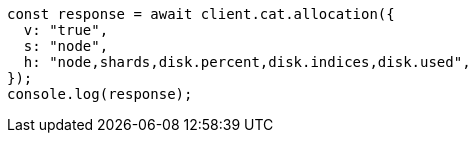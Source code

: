 // This file is autogenerated, DO NOT EDIT
// Use `node scripts/generate-docs-examples.js` to generate the docs examples

[source, js]
----
const response = await client.cat.allocation({
  v: "true",
  s: "node",
  h: "node,shards,disk.percent,disk.indices,disk.used",
});
console.log(response);
----
